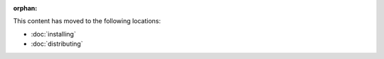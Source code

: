 :orphan:

This content has moved to the following locations:

* :doc:`installing`
* :doc:`distributing`
